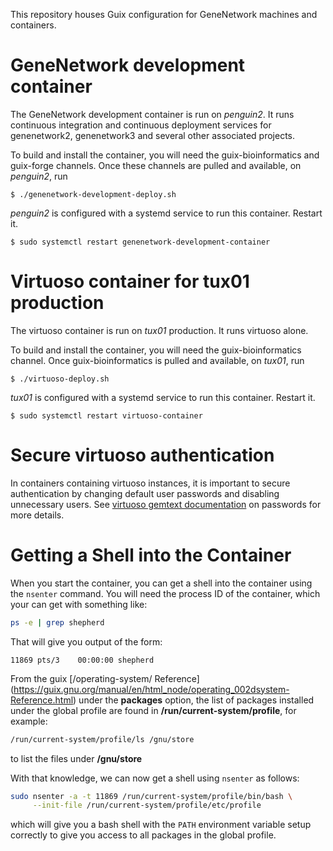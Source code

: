 This repository houses Guix configuration for GeneNetwork machines and
containers.

* GeneNetwork development container

The GeneNetwork development container is run on /penguin2/. It runs
continuous integration and continuous deployment services for
genenetwork2, genenetwork3 and several other associated projects.

To build and install the container, you will need the
guix-bioinformatics and guix-forge channels. Once these channels are
pulled and available, on /penguin2/, run
#+BEGIN_SRC shell
$ ./genenetwork-development-deploy.sh
#+END_SRC

/penguin2/ is configured with a systemd service to run this
container. Restart it.
#+BEGIN_SRC shell
$ sudo systemctl restart genenetwork-development-container
#+END_SRC

* Virtuoso container for tux01 production

The virtuoso container is run on /tux01/ production. It runs virtuoso
alone.

To build and install the container, you will need the
guix-bioinformatics channel. Once guix-bioinformatics is pulled and
available, on /tux01/, run
#+begin_src shell
  $ ./virtuoso-deploy.sh
#+end_src

/tux01/ is configured with a systemd service to run this
container. Restart it.
#+begin_src shell
  $ sudo systemctl restart virtuoso-container
#+end_src

* Secure virtuoso authentication

In containers containing virtuoso instances, it is important to secure
authentication by changing default user passwords and disabling
unnecessary users. See [[https://issues.genenetwork.org/topics/systems/virtuoso][virtuoso gemtext documentation]] on passwords for
more details.

* Getting a Shell into the Container

When you start the container, you can get a shell into the container using the
~nsenter~ command. You will need the process ID of the container, which your
can get with something like:

#+BEGIN_SRC sh
  ps -e | grep shepherd
#+END_SRC

That will give you output of the form:

#+BEGIN_EXAMPLE
  11869 pts/3    00:00:00 shepherd
#+END_EXAMPLE

From the guix [/operating-system/ Reference](https://guix.gnu.org/manual/en/html_node/operating_002dsystem-Reference.html)
under the *packages* option, the list of packages installed under the global
profile are found in */run/current-system/profile*, for example:

#+BEGIN_SRC sh
  /run/current-system/profile/ls /gnu/store
#+END_SRC

to list the files under */gnu/store*

With that knowledge, we can now get a shell using ~nsenter~ as follows:

#+BEGIN_SRC sh
  sudo nsenter -a -t 11869 /run/current-system/profile/bin/bash \
       --init-file /run/current-system/profile/etc/profile
#+END_SRC

which will give you a bash shell with the ~PATH~ environment variable setup
correctly to give you access to all packages in the global profile.
